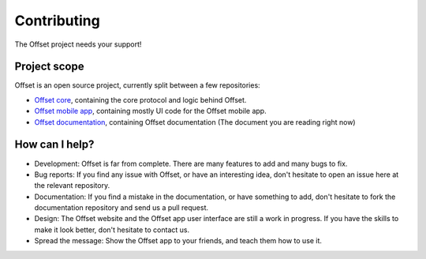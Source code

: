 Contributing
============

The Offset project needs your support!

Project scope
-------------

Offset is an open source project, currently split between a few repositories:

* `Offset core <https://www.github.com/freedomlayer/offset>`_, containing the
  core protocol and logic behind Offset.

* `Offset mobile app <https://www.github.com/freedomlayer/offset_mobile>`_,
  containing mostly UI code for the Offset mobile app.

* `Offset documentation <https://www.github.com/freedomlayer/offset_docs>`_,
  containing Offset documentation (The document you are reading right now)

How can I help?
---------------

* Development: Offset is far from complete. There are many features
  to add and many bugs to fix.

* Bug reports: If you find any issue with Offset, or have an interesting idea,
  don't hesitate to open an issue here at the relevant repository.

* Documentation: If you find a mistake in the documentation, or have
  something to add, don't hesitate to fork the documentation repository and
  send us a pull request.

* Design: The Offset website and the Offset app user interface are still a work
  in progress.  If you have the skills to make it look better, don't hesitate
  to contact us.

* Spread the message: Show the Offset app to your friends, and teach them how
  to use it.
